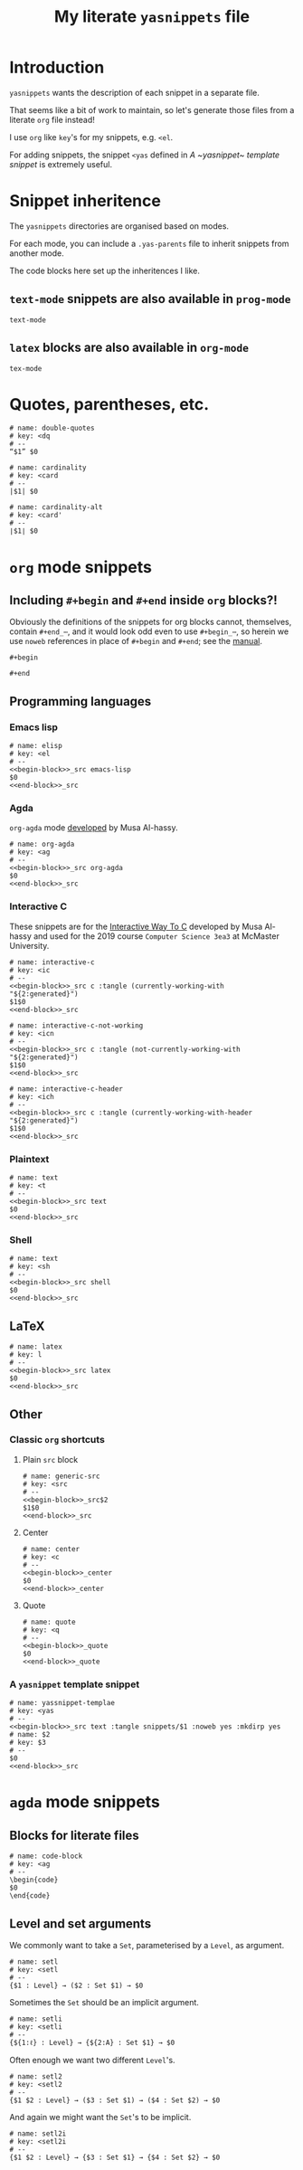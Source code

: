 #+Title: My literate ~yasnippets~ file
#+Description: A literate file which generates my collection of snippets for yasnippets.
#+Startup: indent

* COMMENT Tangle and reload

After adding or modifying snippets herein, execute
#+begin_src emacs-lisp :tangle no
(progn (org-babel-tangle) (yas-reload-all))
#+end_src

* Introduction

~yasnippets~ wants the description of each snippet in a separate file.

That seems like a bit of work to maintain, so let's generate those
files from a literate ~org~ file instead!

I use ~org~ like ~key~'s for my snippets, e.g. ~<el~.

For adding snippets, the snippet ~<yas~ defined in
[[A ~yasnippet~ template snippet]] is extremely useful.

* Snippet inheritence

The ~yasnippets~ directories are organised based on modes.

For each mode, you can include a ~.yas-parents~ file to inherit
snippets from another mode.

The code blocks here set up the inheritences I like.

** ~text-mode~ snippets are also available in ~prog-mode~

#+begin_src text :tangle snippets/prog-mode/.yas-parents :noweb yes :mkdirp yes
text-mode
#+end_src

** ~latex~ blocks are also available in ~org-mode~

#+begin_src text :tangle snippets/org-mode/.yasparents :noweb yes :mkdirp yes
tex-mode
#+end_src

* Quotes, parentheses, etc.

#+begin_src text :tangle snippets/text-mode/double-quotes :noweb yes :mkdirp yes
# name: double-quotes
# key: <dq
# --
“$1” $0
#+end_src

#+begin_src text :tangle snippets/text-mode/cardinality :noweb yes :mkdirp yes
# name: cardinality
# key: <card
# --
|$1| $0
#+end_src

#+begin_src text :tangle snippets/text-mode/cardinality-alt :noweb yes :mkdirp yes
# name: cardinality-alt
# key: <card'
# --
∣$1∣ $0
#+end_src

* ~org~ mode snippets

** Including ~#+begin~ and ~#+end~ inside ~org~ blocks?!

Obviously the definitions of the snippets for org blocks cannot,
themselves, contain ~#+end_⋯~, and it would look odd even to use ~#+begin_⋯~,
so herein we use ~noweb~ references in place of ~#+begin~ and ~#+end~;
see the [[https://orgmode.org/manual/Noweb-reference-syntax.html#Noweb-reference-syntax][manual]].

#+name: begin-block
#+begin_src text
#+begin
#+end_src

#+name: end-block
#+begin_src text
#+end
#+end_src

** Programming languages

*** Emacs lisp

#+begin_src text :tangle snippets/org-mode/elisp :noweb yes :mkdirp yes
# name: elisp
# key: <el
# --
<<begin-block>>_src emacs-lisp
$0
<<end-block>>_src
#+end_src

*** Agda

~org-agda~ mode [[https://alhassy.github.io/literate/][developed]] by Musa Al-hassy.

#+begin_src text :tangle snippets/org-mode/org-agda :noweb yes :mkdirp yes
# name: org-agda
# key: <ag
# --
<<begin-block>>_src org-agda
$0
<<end-block>>_src
#+end_src

*** Interactive C

These snippets are for the [[https://alhassy.github.io/InteractiveWayToC/][Interactive Way To C]] developed by Musa Al-hassy and
used for the 2019 course =Computer Science 3ea3= at McMaster University.

#+begin_src text :tangle snippets/org-mode/interactive-c :noweb yes :mkdirp yes
# name: interactive-c
# key: <ic
# --
<<begin-block>>_src c :tangle (currently-working-with "${2:generated}")
$1$0
<<end-block>>_src
#+end_src

#+begin_src text :tangle snippets/org-mode/interactive-c-not-working :noweb yes :mkdirp yes
# name: interactive-c-not-working
# key: <icn
# --
<<begin-block>>_src c :tangle (not-currently-working-with "${2:generated}")
$1$0
<<end-block>>_src
#+end_src

#+begin_src text :tangle snippets/org-mode/interactive-c-header :noweb yes :mkdirp yes
# name: interactive-c-header
# key: <ich
# --
<<begin-block>>_src c :tangle (currently-working-with-header "${2:generated}")
$1$0
<<end-block>>_src
#+end_src

*** Plaintext

#+begin_src text :tangle snippets/org-mode/text :noweb yes :mkdirp yes
# name: text
# key: <t
# --
<<begin-block>>_src text
$0
<<end-block>>_src
#+end_src

*** Shell

#+begin_src text :tangle snippets/org-mode/shell :noweb yes :mkdirp yes
# name: text
# key: <sh
# --
<<begin-block>>_src shell
$0
<<end-block>>_src
#+end_src

** LaTeX

#+begin_src text :tangle snippets/org-mode/latex :noweb yes :mkdirp yes
# name: latex
# key: l
# --
<<begin-block>>_src latex
$0
<<end-block>>_src
#+end_src

** Other

*** Classic ~org~ shortcuts

**** Plain ~src~ block

#+begin_src text :noweb yes :tangle snippets/org-mode/generic-src
# name: generic-src
# key: <src
# --
<<begin-block>>_src$2
$1$0
<<end-block>>_src
#+end_src

**** Center

#+begin_src text :noweb yes :tangle snippets/org-mode/center
# name: center
# key: <c
# --
<<begin-block>>_center
$0
<<end-block>>_center
#+end_src

**** Quote

#+begin_src text :noweb yes :tangle snippets/org-mode/quote
# name: quote
# key: <q
# --
<<begin-block>>_quote
$0
<<end-block>>_quote
#+end_src

*** A ~yasnippet~ template snippet

#+begin_src text :noweb yes :tangle snippets/org-mode/yasnippet-template
# name: yassnippet-templae
# key: <yas
# --
<<begin-block>>_src text :tangle snippets/$1 :noweb yes :mkdirp yes
# name: $2
# key: $3
# --
$0
<<end-block>>_src
#+end_src

* ~agda~ mode snippets

** Blocks for literate files

#+begin_src text :tangle snippets/agda2-mode/code-block :noweb yes :mkdirp yes
# name: code-block
# key: <ag
# --
\begin{code}
$0
\end{code}
#+end_src

** Level and set arguments

We commonly want to take a ~Set~, parameterised by a ~Level~, as argument.

#+begin_src text :noweb yes :tangle snippets/agda2-mode/setl
# name: setl
# key: <setl
# --
{$1 : Level} → ($2 : Set $1) → $0
#+end_src

Sometimes the ~Set~ should be an implicit argument.

#+begin_src text :noweb yes :tangle snippets/agda2-mode/setli
# name: setli
# key: <setli
# --
{${1:ℓ} : Level} → {${2:A} : Set $1} → $0
#+end_src

Often enough we want two different ~Level~'s.

#+begin_src text :noweb yes :tangle snippets/agda2-mode/setl2
# name: setl2
# key: <setl2
# --
{$1 $2 : Level} → ($3 : Set $1) → ($4 : Set $2) → $0
#+end_src

And again we might want the ~Set~'s to be implicit.

#+begin_src text :noweb yes :tangle snippets/agda2-mode/setl2i
# name: setl2i
# key: <setl2i
# --
{$1 $2 : Level} → {$3 : Set $1} → {$4 : Set $2} → $0
#+end_src

* COMMENT Scratch

A convenient place to test new (~org~ mode) snippets.
